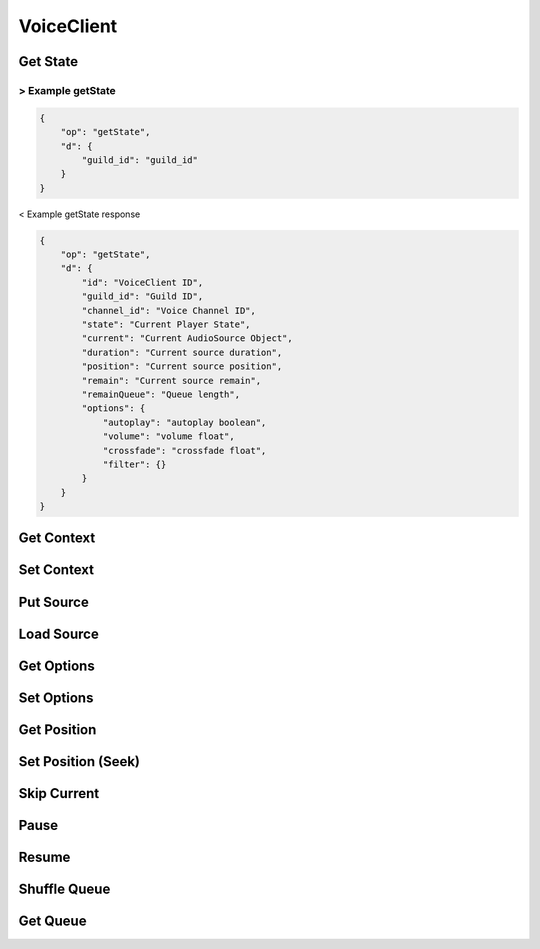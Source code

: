 VoiceClient
===========

Get State
---------

> Example getState
^^^^^^^^^^^^^^^^^^

.. code-block:: json

    {
        "op": "getState",
        "d": {
            "guild_id": "guild_id"
        }
    }


< Example getState response

.. code-block:: json

    {
        "op": "getState",
        "d": {
            "id": "VoiceClient ID",
            "guild_id": "Guild ID",
            "channel_id": "Voice Channel ID",
            "state": "Current Player State",
            "current": "Current AudioSource Object",
            "duration": "Current source duration",
            "position": "Current source position",
            "remain": "Current source remain",
            "remainQueue": "Queue length",
            "options": {
                "autoplay": "autoplay boolean",
                "volume": "volume float",
                "crossfade": "crossfade float",
                "filter": {}
            }
        }
    }

Get Context
-----------

.. http:get:: /context

    Get context of the voice client

    **Example response**:

    .. code-block:: json5

        {
            // context
        }

    :reqheader Authorization: Password for discodo server

    :reqheader User-ID: the bot user id
    :reqheader ?Shard-ID: the bot shard id
    :reqheader Guild-ID: the guild id of queue
    :reqheader VoiceClient-ID: the voiceclient id

    :statuscode 200: no error
    :statuscode 403: authorization failed or VoiceClient-ID mismatched
    :statuscode 404: ClientManager or VoiceClient not found

Set Context
-----------

.. http:post:: /context

    Set context of the voice client

    **Example response**:

    .. code-block:: json5

        {
            // context
        }

    :reqheader Authorization: Password for discodo server

    :reqheader User-ID: the bot user id
    :reqheader ?Shard-ID: the bot shard id
    :reqheader Guild-ID: the guild id of queue
    :reqheader VoiceClient-ID: the voiceclient id

    :jsonparam json context: context to set

    :statuscode 200: no error
    :statuscode 403: authorization failed or VoiceClient-ID mismatched
    :statuscode 404: ClientManager or VoiceClient not found

Put Source
----------

.. http:post:: /putSource

    Put the source object on Queue

    **Example response**:

    .. code-block:: json5

        {
            "source": {
                // source object
            }
        }

    :reqheader Authorization: Password for discodo server

    :reqheader User-ID: the bot user id
    :reqheader ?Shard-ID: the bot shard id
    :reqheader Guild-ID: the guild id of queue
    :reqheader VoiceClient-ID: the voiceclient id

    :jsonparam json source: the source object to put

    :statuscode 200: no error
    :statuscode 403: authorization failed or VoiceClient-ID mismatched
    :statuscode 404: ClientManager or VoiceClient not found

Load Source
-----------

.. http:post:: /loadSource

    Search query and put it on Queue

    **Example response**:

    .. code-block:: json5

        {
            "source": {
                // source object
            }
        }

    :reqheader Authorization: Password for discodo server

    :reqheader User-ID: the bot user id
    :reqheader ?Shard-ID: the bot shard id
    :reqheader Guild-ID: the guild id of queue
    :reqheader VoiceClient-ID: the voiceclient id

    :jsonparam string query: query to search

    :statuscode 200: no error
    :statuscode 403: authorization failed or VoiceClient-ID mismatched
    :statuscode 404: ClientManager or VoiceClient not found

Get Options
-----------

.. http:get:: /options

    Get options of the voice_client

    **Example response**:

    .. code-block:: json

        {
            "autoplay": True,
            "volume": 1.0,
            "crossfade": 10.0,
            "filter": {}
        }

    :reqheader Authorization: Password for discodo server

    :reqheader User-ID: the bot user id
    :reqheader ?Shard-ID: the bot shard id
    :reqheader Guild-ID: the guild id of queue
    :reqheader VoiceClient-ID: the voiceclient id

    :statuscode 200: no error
    :statuscode 403: authorization failed or VoiceClient-ID mismatched
    :statuscode 404: ClientManager or VoiceClient not found

Set Options
-----------

.. http:post:: /options

    Set options of the voice_client

    **Example response**:

    .. code-block:: json

        {
            "autoplay": True,
            "volume": 1.0,
            "crossfade": 10.0,
            "filter": {}
        }

    :reqheader Authorization: Password for discodo server

    :reqheader User-ID: the bot user id
    :reqheader ?Shard-ID: the bot shard id
    :reqheader Guild-ID: the guild id of queue
    :reqheader VoiceClient-ID: the voiceclient id

    :jsonparam float ?volume: volume value
    :jsonparam float ?crossafde: crossfade value
    :jsonparam boolean ?autoplay: autoplay value
    :jsonparam json ?filter: filter value

    :statuscode 200: no error
    :statuscode 403: authorization failed or VoiceClient-ID mismatched
    :statuscode 404: ClientManager or VoiceClient not found

Get Position
------------

.. http:get:: /seek

    Get position of the voice_client

    **Example response**:

    .. code-block:: json

        {
            "duration": 300.0,
            "position": 200.0,
            "remain": 100.0
        }

    :reqheader Authorization: Password for discodo server

    :reqheader User-ID: the bot user id
    :reqheader ?Shard-ID: the bot shard id
    :reqheader Guild-ID: the guild id of queue
    :reqheader VoiceClient-ID: the voiceclient id

    :statuscode 200: no error
    :statuscode 403: authorization failed or VoiceClient-ID mismatched
    :statuscode 404: ClientManager or VoiceClient not found

Set Position (Seek)
-------------------

.. http:post:: /seek

    Set position of the voice_client

    :reqheader Authorization: Password for discodo server

    :reqheader User-ID: the bot user id
    :reqheader ?Shard-ID: the bot shard id
    :reqheader Guild-ID: the guild id of queue
    :reqheader VoiceClient-ID: the voiceclient id

    :jsonparam float offset: position to seek

    :statuscode 200: no error
    :statuscode 403: authorization failed or VoiceClient-ID mismatched
    :statuscode 404: ClientManager or VoiceClient not found

Skip Current
------------

.. http:post:: /skip

    Skip current of the voice_client

    :reqheader Authorization: Password for discodo server

    :reqheader User-ID: the bot user id
    :reqheader ?Shard-ID: the bot shard id
    :reqheader Guild-ID: the guild id of queue
    :reqheader VoiceClient-ID: the voiceclient id

    :statuscode 200: no error
    :statuscode 403: authorization failed or VoiceClient-ID mismatched
    :statuscode 404: ClientManager or VoiceClient not found

Pause
-----

.. http:post:: /pause

    Pause current of the voice_client

    :reqheader Authorization: Password for discodo server

    :reqheader User-ID: the bot user id
    :reqheader ?Shard-ID: the bot shard id
    :reqheader Guild-ID: the guild id of queue
    :reqheader VoiceClient-ID: the voiceclient id

    :statuscode 200: no error
    :statuscode 403: authorization failed or VoiceClient-ID mismatched
    :statuscode 404: ClientManager or VoiceClient not found

Resume
------

.. http:post:: /resume

    Resume current of the voice_client

    :reqheader Authorization: Password for discodo server

    :reqheader User-ID: the bot user id
    :reqheader ?Shard-ID: the bot shard id
    :reqheader Guild-ID: the guild id of queue
    :reqheader VoiceClient-ID: the voiceclient id

    :statuscode 200: no error
    :statuscode 403: authorization failed or VoiceClient-ID mismatched
    :statuscode 404: ClientManager or VoiceClient not found

Shuffle Queue
-------------

.. http:post:: /shuffle

    Shuffle the queue of the voice_client

    **Example response**:

    .. code-block:: json5

        {
            "entries": [
                // source object
            ]
        }

    :reqheader Authorization: Password for discodo server

    :reqheader User-ID: the bot user id
    :reqheader ?Shard-ID: the bot shard id
    :reqheader Guild-ID: the guild id of queue
    :reqheader VoiceClient-ID: the voiceclient id

    :statuscode 200: no error
    :statuscode 403: authorization failed or VoiceClient-ID mismatched
    :statuscode 404: ClientManager or VoiceClient not found

Get Queue
---------

.. http:get:: /queue

    Get the queue of the voice_client

    **Example response**:

    .. code-block:: json5

        {
            "entries": [
                // source object
            ]
        }

    :reqheader Authorization: Password for discodo server

    :reqheader User-ID: the bot user id
    :reqheader ?Shard-ID: the bot shard id
    :reqheader Guild-ID: the guild id of queue
    :reqheader VoiceClient-ID: the voiceclient id

    :statuscode 200: no error
    :statuscode 403: authorization failed or VoiceClient-ID mismatched
    :statuscode 404: ClientManager or VoiceClient not found

